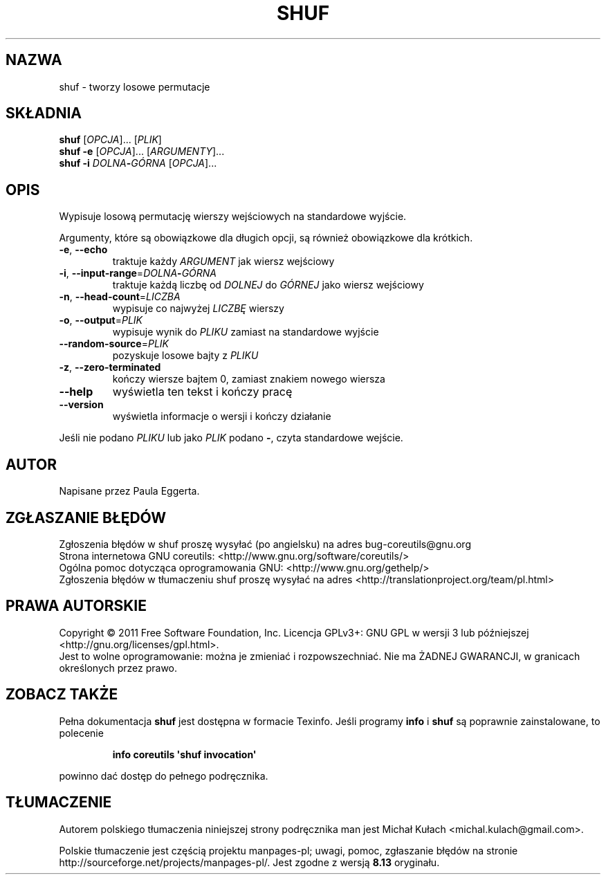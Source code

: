 .\" DO NOT MODIFY THIS FILE!  It was generated by help2man 1.35.
.\"*******************************************************************
.\"
.\" This file was generated with po4a. Translate the source file.
.\"
.\"*******************************************************************
.\" This file is distributed under the same license as original manpage
.\" Copyright of the original manpage:
.\" Copyright © 1984-2008 Free Software Foundation, Inc. (GPL-3+)
.\" Copyright © of Polish translation:
.\" Michał Kułach <michal.kulach@gmail.com>, 2012.
.TH SHUF 1 "wrzesień 2011" "GNU coreutils 8.12.197\-032bb" "Polecenia użytkownika"
.SH NAZWA
shuf \- tworzy losowe permutacje
.SH SKŁADNIA
\fBshuf\fP [\fIOPCJA\fP]... [\fIPLIK\fP]
.br
\fBshuf\fP \fB\-e \fP[\fIOPCJA\fP]... [\fIARGUMENTY\fP]...
.br
\fBshuf\fP \fB\-i\fP \fIDOLNA\fP\fB\-\fP\fIGÓRNA \fP[\fIOPCJA\fP]...
.SH OPIS
.\" Add any additional description here
.PP
Wypisuje losową permutację wierszy wejściowych na standardowe wyjście.
.PP
Argumenty, które są obowiązkowe dla długich opcji, są również obowiązkowe
dla krótkich.
.TP 
\fB\-e\fP, \fB\-\-echo\fP
traktuje każdy \fIARGUMENT\fP jak wiersz wejściowy
.TP 
\fB\-i\fP, \fB\-\-input\-range\fP=\fIDOLNA\fP\fB\-\fP\fIGÓRNA\fP
traktuje każdą liczbę od \fIDOLNEJ\fP do \fIGÓRNEJ\fP jako wiersz wejściowy
.TP 
\fB\-n\fP, \fB\-\-head\-count\fP=\fILICZBA\fP
wypisuje co najwyżej \fILICZBĘ\fP wierszy
.TP 
\fB\-o\fP, \fB\-\-output\fP=\fIPLIK\fP
wypisuje wynik do \fIPLIKU\fP zamiast na standardowe wyjście
.TP 
\fB\-\-random\-source\fP=\fIPLIK\fP
pozyskuje losowe bajty z \fIPLIKU\fP
.TP 
\fB\-z\fP, \fB\-\-zero\-terminated\fP
kończy wiersze bajtem 0, zamiast znakiem nowego wiersza
.TP 
\fB\-\-help\fP
wyświetla ten tekst i kończy pracę
.TP 
\fB\-\-version\fP
wyświetla informacje o wersji i kończy działanie
.PP
Jeśli nie podano \fIPLIKU\fP lub jako \fIPLIK\fP podano \fB\-\fP, czyta standardowe
wejście.
.SH AUTOR
Napisane przez Paula Eggerta.
.SH ZGŁASZANIE\ BŁĘDÓW
Zgłoszenia błędów w shuf proszę wysyłać (po angielsku) na adres
bug\-coreutils@gnu.org
.br
Strona internetowa GNU coreutils:
<http://www.gnu.org/software/coreutils/>
.br
Ogólna pomoc dotycząca oprogramowania GNU:
<http://www.gnu.org/gethelp/>
.br
Zgłoszenia błędów w tłumaczeniu shuf proszę wysyłać na adres
<http://translationproject.org/team/pl.html>
.SH PRAWA\ AUTORSKIE
Copyright \(co 2011 Free Software Foundation, Inc. Licencja GPLv3+: GNU GPL
w wersji 3 lub późniejszej <http://gnu.org/licenses/gpl.html>.
.br
Jest to wolne oprogramowanie: można je zmieniać i rozpowszechniać. Nie ma
ŻADNEJ\ GWARANCJI, w granicach określonych przez prawo.
.SH "ZOBACZ TAKŻE"
Pełna dokumentacja \fBshuf\fP jest dostępna w formacie Texinfo. Jeśli programy
\fBinfo\fP i \fBshuf\fP są poprawnie zainstalowane, to polecenie
.IP
\fBinfo coreutils \(aqshuf invocation\(aq\fP
.PP
powinno dać dostęp do pełnego podręcznika.
.SH TŁUMACZENIE
Autorem polskiego tłumaczenia niniejszej strony podręcznika man jest
Michał Kułach <michal.kulach@gmail.com>.
.PP
Polskie tłumaczenie jest częścią projektu manpages-pl; uwagi, pomoc, zgłaszanie błędów na stronie http://sourceforge.net/projects/manpages-pl/. Jest zgodne z wersją \fB 8.13 \fPoryginału.
